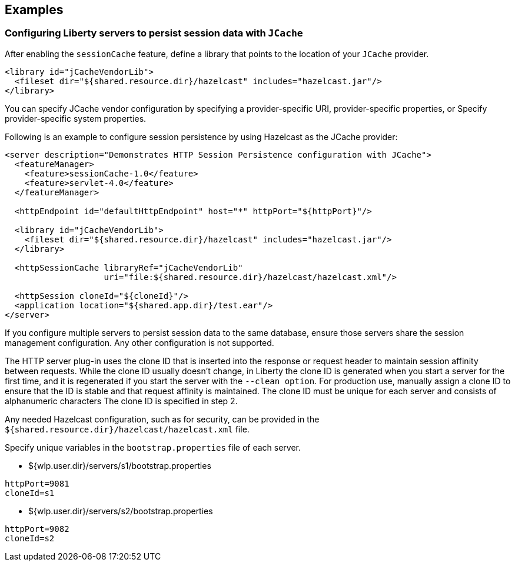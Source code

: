 == Examples

=== Configuring Liberty servers to persist session data with `JCache`
After enabling the `sessionCache` feature, define a library that points to the location of your `JCache` provider.

[source,java]
----
<library id="jCacheVendorLib">
  <fileset dir="${shared.resource.dir}/hazelcast" includes="hazelcast.jar"/>
</library>
----

You can specify JCache vendor configuration by specifying a provider-specific URI, provider-specific properties, or Specify provider-specific system properties.

Following is an example to configure session persistence by using Hazelcast as the JCache provider:

[source,java]
----
<server description="Demonstrates HTTP Session Persistence configuration with JCache">
  <featureManager>
    <feature>sessionCache-1.0</feature>
    <feature>servlet-4.0</feature>
  </featureManager>

  <httpEndpoint id="defaultHttpEndpoint" host="*" httpPort="${httpPort}"/>

  <library id="jCacheVendorLib">
    <fileset dir="${shared.resource.dir}/hazelcast" includes="hazelcast.jar"/>
  </library>

  <httpSessionCache libraryRef="jCacheVendorLib"
                    uri="file:${shared.resource.dir}/hazelcast/hazelcast.xml"/>

  <httpSession cloneId="${cloneId}"/>
  <application location="${shared.app.dir}/test.ear"/>
</server>
----

If you configure multiple servers to persist session data to the same database, ensure those servers share the session management configuration.
Any other configuration is not supported.

The HTTP server plug-in uses the clone ID that is inserted into the response or request header to maintain session affinity between requests.
While the clone ID usually doesn't change, in Liberty the clone ID is generated when you start a server for the first time, and it is regenerated if you start the server with the `--clean option`.
For production use, manually assign a clone ID to ensure that the ID is stable and that request affinity is maintained. The clone ID must be unique for each server and consists of alphanumeric characters The clone ID is specified in step 2.

Any needed Hazelcast configuration, such as for security, can be provided in the `${shared.resource.dir}/hazelcast/hazelcast.xml` file.

Specify unique variables in the `bootstrap.properties` file of each server.

- ${wlp.user.dir}/servers/s1/bootstrap.properties
----
httpPort=9081
cloneId=s1
----
- ${wlp.user.dir}/servers/s2/bootstrap.properties
----
httpPort=9082
cloneId=s2
----
